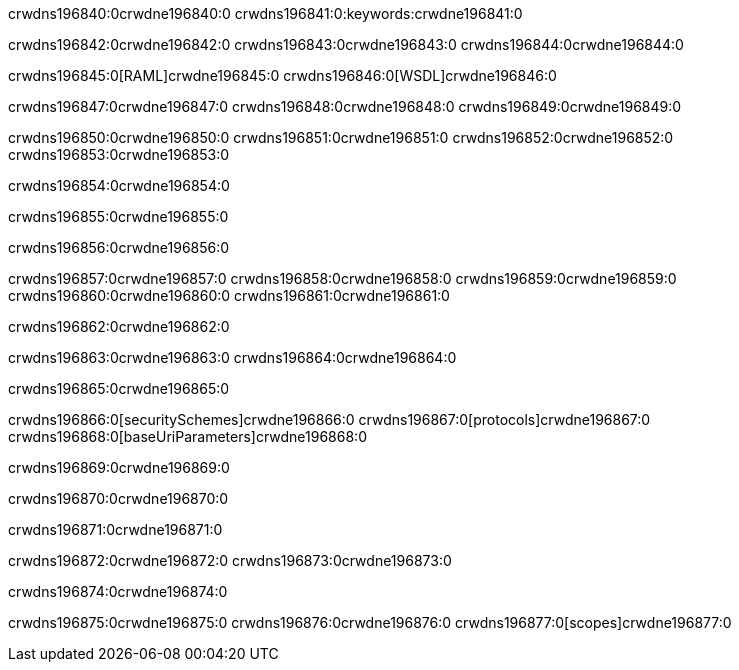 crwdns196840:0crwdne196840:0
crwdns196841:0:keywords:crwdne196841:0

crwdns196842:0crwdne196842:0 crwdns196843:0crwdne196843:0 crwdns196844:0crwdne196844:0

crwdns196845:0[RAML]crwdne196845:0
crwdns196846:0[WSDL]crwdne196846:0

crwdns196847:0crwdne196847:0 crwdns196848:0crwdne196848:0 crwdns196849:0crwdne196849:0

crwdns196850:0crwdne196850:0 crwdns196851:0crwdne196851:0 crwdns196852:0crwdne196852:0 crwdns196853:0crwdne196853:0 

crwdns196854:0crwdne196854:0

crwdns196855:0crwdne196855:0

crwdns196856:0crwdne196856:0

crwdns196857:0crwdne196857:0 
crwdns196858:0crwdne196858:0 
crwdns196859:0crwdne196859:0
crwdns196860:0crwdne196860:0 crwdns196861:0crwdne196861:0

crwdns196862:0crwdne196862:0

crwdns196863:0crwdne196863:0 crwdns196864:0crwdne196864:0

crwdns196865:0crwdne196865:0

crwdns196866:0[securitySchemes]crwdne196866:0
crwdns196867:0[protocols]crwdne196867:0
crwdns196868:0[baseUriParameters]crwdne196868:0

crwdns196869:0crwdne196869:0

crwdns196870:0crwdne196870:0

crwdns196871:0crwdne196871:0

crwdns196872:0crwdne196872:0
crwdns196873:0crwdne196873:0

crwdns196874:0crwdne196874:0

crwdns196875:0crwdne196875:0 crwdns196876:0crwdne196876:0 crwdns196877:0[scopes]crwdne196877:0